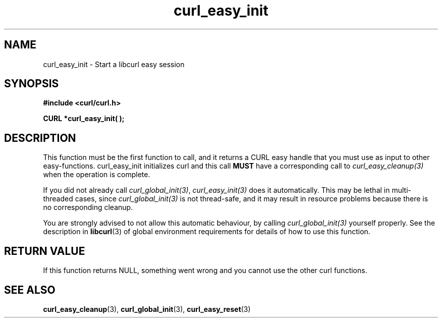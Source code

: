 .\" $Id: curl_easy_init.3,v 1.1 2009/02/28 06:59:16 Ikkyo Exp $
.\"
.TH curl_easy_init 3 "4 March 2002" "libcurl 7.8.1" "libcurl Manual"
.SH NAME
curl_easy_init - Start a libcurl easy session
.SH SYNOPSIS
.B #include <curl/curl.h>

.BI "CURL *curl_easy_init( );"

.SH DESCRIPTION
This function must be the first function to call, and it returns a CURL easy
handle that you must use as input to other easy-functions. curl_easy_init
initializes curl and this call \fBMUST\fP have a corresponding call to
\fIcurl_easy_cleanup(3)\fP when the operation is complete.

If you did not already call \fIcurl_global_init(3)\fP, 
\fIcurl_easy_init(3)\fP does it automatically.
This may be lethal in multi-threaded cases, since \fIcurl_global_init(3)\fP is
not thread-safe, and it may result in resource problems because there is
no corresponding cleanup.

You are strongly advised to not allow this automatic behaviour, by
calling \fIcurl_global_init(3)\fP yourself properly.
See the description in \fBlibcurl\fP(3) of global environment
requirements for details of how to use this function.

.SH RETURN VALUE
If this function returns NULL, something went wrong and you cannot use the
other curl functions.
.SH "SEE ALSO"
.BR curl_easy_cleanup "(3), " curl_global_init "(3), " curl_easy_reset "(3)"
